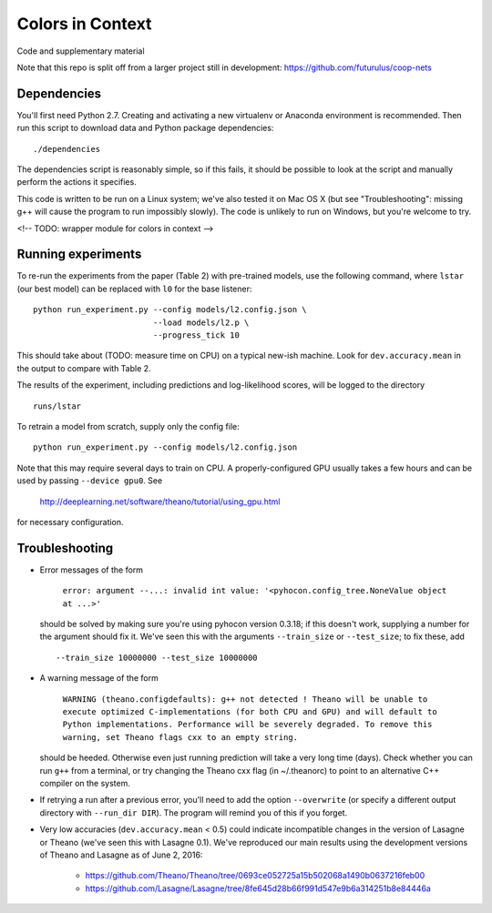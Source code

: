 Colors in Context
=================

Code and supplementary material

Note that this repo is split off from a larger project still in development:
https://github.com/futurulus/coop-nets

Dependencies
------------

You'll first need Python 2.7. Creating and activating a new virtualenv or
Anaconda environment is recommended. Then run this script to download data and
Python package dependencies: ::

    ./dependencies

The dependencies script is reasonably simple, so if this fails, it should be
possible to look at the script and manually perform the actions it specifies.

This code is written to be run on a Linux system; we've also tested it on Mac
OS X (but see "Troubleshooting": missing g++ will cause the program to run
impossibly slowly). The code is unlikely to run on Windows, but you're welcome
to try.

<!-- TODO: wrapper module for colors in context -->

Running experiments
-------------------

To re-run the experiments from the paper (Table 2) with pre-trained models, use
the following command, where ``lstar`` (our best model) can be replaced
with ``l0`` for the base listener: ::

    python run_experiment.py --config models/l2.config.json \
                             --load models/l2.p \
                             --progress_tick 10

This should take about (TODO: measure time on CPU) on a typical new-ish machine.
Look for ``dev.accuracy.mean`` in the output to compare with Table 2.

The results of the experiment, including predictions and log-likelihood scores,
will be logged to the directory ::

    runs/lstar

To retrain a model from scratch, supply only the config file: ::

    python run_experiment.py --config models/l2.config.json

Note that this may require several days to train on CPU. A properly-configured
GPU usually takes a few hours and can be used by passing ``--device gpu0``. See

    http://deeplearning.net/software/theano/tutorial/using_gpu.html

for necessary configuration.

Troubleshooting
---------------

* Error messages of the form

    ``error: argument --...: invalid int value: '<pyhocon.config_tree.NoneValue
    object at ...>'``

  should be solved by making sure you're using pyhocon version 0.3.18; if this
  doesn't work, supplying a number for the argument should fix it. We've seen
  this with the arguments ``--train_size`` or ``--test_size``; to fix these,
  add ::

    --train_size 10000000 --test_size 10000000

* A warning message of the form

    ``WARNING (theano.configdefaults): g++ not detected ! Theano will be unable
    to execute optimized C-implementations (for both CPU and GPU) and will
    default to Python implementations. Performance will be severely degraded.
    To remove this warning, set Theano flags cxx to an empty string.``

  should be heeded. Otherwise even just running prediction will take a very
  long time (days). Check whether you can run ``g++`` from a terminal, or try
  changing the Theano cxx flag (in ~/.theanorc) to point to an alternative C++
  compiler on the system.

* If retrying a run after a previous error, you'll need to add the option
  ``--overwrite`` (or specify a different output directory with ``--run_dir
  DIR``).  The program will remind you of this if you forget.

* Very low accuracies (``dev.accuracy.mean`` < 0.5) could indicate
  incompatible changes in the version of Lasagne or Theano (we've seen this
  with Lasagne 0.1). We've reproduced our main results using the development
  versions of Theano and Lasagne as of June 2, 2016:

    * https://github.com/Theano/Theano/tree/0693ce052725a15b502068a1490b0637216feb00
    * https://github.com/Lasagne/Lasagne/tree/8fe645d28b66f991d547e9b6a314251b8e84446a
